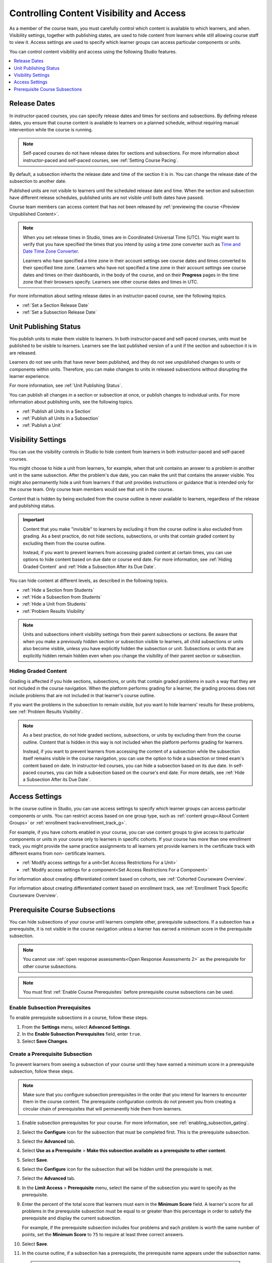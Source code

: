 .. _Controlling Content Visibility:

############################################
Controlling Content Visibility and Access
############################################

As a member of the course team, you must carefully control which content is
available to which learners, and when. Visibility settings, together with
publishing states, are used to hide content from learners while still allowing
course staff to view it. Access settings are used to specify which learner
groups can access particular components or units.

You can control content visibility and access using the following Studio
features.

.. contents::
  :local:
  :depth: 1


.. _Release Dates:

***********************
Release Dates
***********************

In instructor-paced courses, you can specify release dates and times for
sections and subsections. By defining release dates, you ensure that course
content is available to learners on a planned schedule, without requiring
manual intervention while the course is running.

.. note:: Self-paced courses do not have release dates for sections and
  subsections. For more information about instructor-paced and self-paced
  courses, see :ref:`Setting Course Pacing`.

By default, a subsection inherits the release date and time of the section it
is in. You can change the release date of the subsection to another date.

Published units are not visible to learners until the scheduled release date
and time. When the section and subsection have different release schedules,
published units are not visible until both dates have passed.

Course team members can access content that has not been released by
:ref:`previewing the course <Preview Unpublished Content>`.

.. note::
   When you set release times in Studio, times are in Coordinated Universal
   Time (UTC). You might want to verify that you have specified the times that
   you intend by using a time zone converter such as `Time and Date Time Zone
   Converter <http://www.timeanddate.com/worldclock/converter.html>`_.

   Learners who have specified a time zone in their account settings see course
   dates and times converted to their specified time zone. Learners who have
   not specified a time zone in their account settings see course dates and
   times on their dashboards, in the body of the course, and on their
   **Progress** pages in the time zone that their browsers specify. Learners
   see other course dates and times in UTC.

For more information about setting release dates in an instructor-paced course,
see the following topics.

* :ref:`Set a Section Release Date`
* :ref:`Set a Subsection Release Date`

***********************
Unit Publishing Status
***********************

You publish units to make them visible to learners. In both instructor-paced
and self-paced courses, units must be published to be visible to learners.
Learners see the last published version of a unit if the section and subsection
it is in are released.

Learners do not see units that have never been published, and they do not see
unpublished changes to units or components within units. Therefore, you can
make changes to units in released subsections without disrupting the learner
experience.

For more information, see :ref:`Unit Publishing Status`.

You can publish all changes in a section or subsection at once, or publish
changes to individual units. For more information about publishing units, see
the following topics.

* :ref:`Publish all Units in a Section`
* :ref:`Publish all Units in a Subsection`
* :ref:`Publish a Unit`


.. _Content Hidden from Students:

*******************
Visibility Settings
*******************

You can use the visibility controls in Studio to hide content from learners in
both instructor-paced and self-paced courses.

You might choose to hide a unit from learners, for example, when that unit
contains an answer to a problem in another unit in the same subsection. After
the problem's due date, you can make the unit that contains the answer
visible. You might also permanently hide a unit from learners if that unit
provides instructions or guidance that is intended only for the course team.
Only course team members would see that unit in the course.

Content that is hidden by being excluded from the course outline is never
available to learners, regardless of the release and publishing status.

.. important::
   Content that you make "invisible" to learners by excluding it
   from the course outline is also excluded from grading. As a best practice,
   do not hide sections, subsections, or units that contain graded content by
   excluding them from the course outline.

   Instead, if you want to prevent learners from accessing graded content at
   certain times, you can use options to hide content based on due date or
   course end date. For more information, see :ref:`Hiding Graded Content` and
   :ref:`Hide a Subsection After its Due Date`.

You can hide content at different levels, as described in the following topics.

* :ref:`Hide a Section from Students`
* :ref:`Hide a Subsection from Students`
* :ref:`Hide a Unit from Students`
* :ref:`Problem Results Visibility`

.. note::
   Units and subsections inherit visibility settings from their parent
   subsections or sections. Be aware that when you make a previously hidden
   section or subsection visible to learners, all child subsections or units
   also become visible, unless you have explicitly hidden the subsection or
   unit. Subsections or units that are explicitly hidden remain hidden
   even when you change the visibility of their parent section or subsection.

.. _Hiding Graded Content:

=====================
Hiding Graded Content
=====================

Grading is affected if you hide sections, subsections, or units that contain
graded problems in such a way that they are not included in the course
navigation. When the platform performs grading for a learner, the grading
process does not include problems that are not included in that learner's
course outline.

If you want the problems in the subsection to remain visible, but you want to
hide learners' results for these problems, see :ref:`Problem Results
Visibility`.

.. note:: As a best practice, do not hide graded sections, subsections, or
   units by excluding them from the course outline. Content that is hidden in
   this way is not included when the platform performs grading for learners.

   Instead, if you want to prevent learners from accessing the content of a
   subsection while the subsection itself remains visible in the course
   navigation, you can use the option to hide a subsection or timed exam's
   content based on date. In instructor-led courses, you can hide a subsection
   based on its due date. In self-paced courses, you can hide a subsection
   based on the course's end date. For more details, see :ref:`Hide a
   Subsection After its Due Date`.


.. _Access Settings:

*******************
Access Settings
*******************

In the course outline in Studio, you can use access settings to specify which
learner groups can access particular components or units. You can restrict
access based on one group type, such as :ref:`content group<About Content
Groups>` or :ref:`enrollment track<enrollment_track_g>`.

For example, if you have cohorts enabled in your course, you can use content
groups to give access to particular components or units in your course only to
learners in specific cohorts. If your course has more than one enrollment
track, you might provide the same practice assignments to all learners yet
provide learners in the certificate track with different exams from non-
certificate learners.


* :ref:`Modify access settings for a unit<Set Access Restrictions For a Unit>`

* :ref:`Modify access settings for a component<Set Access Restrictions For a
  Component>`

For information about creating differentiated content based on cohorts, see
:ref:`Cohorted Courseware Overview`.

For information about creating differentiated content based on enrollment track,
see :ref:`Enrollment Track Specific Courseware Overview`.


.. _configuring_prerequisite_content:

********************************
Prerequisite Course Subsections
********************************

You can hide subsections of your course until learners complete other,
prerequisite subsections. If a subsection has a prerequisite, it is not
visible in the course navigation unless a learner has earned a minimum score in
the prerequisite subsection.

.. note::

   You cannot use :ref:`open response assessments<Open Response Assessments 2>`
   as the prerequisite for other course subsections.
   
.. note::

   You must first :ref:`Enable Course Prerequisites` before 
   prerequisite course subsections can be used.

.. _enabling_subsection_gating:

=================================
Enable Subsection Prerequisites
=================================

To enable prerequisite subsections in a course, follow these steps.

#. From the **Settings** menu, select **Advanced Settings**.

#. In the **Enable Subsection Prerequisites** field, enter ``true``.

#. Select **Save Changes**.

.. _creating_a_prerequisite_subsection:

==================================
Create a Prerequisite Subsection
==================================

To prevent learners from seeing a subsection of your course until they have
earned a minimum score in a prerequisite subsection, follow these steps.

.. note::
    Make sure that you configure subsection prerequisites in the order that you
    intend for learners to encounter them in the course content. The
    prerequisite configuration controls do not prevent you from creating a
    circular chain of prerequisites that will permanently hide them from
    learners.

#. Enable subsection prerequisites for your course. For more information, see
   :ref:`enabling_subsection_gating`.

#. Select the **Configure** icon for the subsection that must be completed
   first. This is the prerequisite subsection.

   .. image:: ../../../shared/images/subsections-settings-icon.png
     :alt: A subsection in the course outline with the configure icon
      indicated.
     :width: 600

#. Select the **Advanced** tab.

#. Select **Use as a Prerequisite** > **Make this subsection
   available as a prerequisite to other content**.

#. Select **Save**.

#. Select the **Configure** icon for the subsection that
   will be hidden until the prerequisite is met.

#. Select the **Advanced** tab.

#. In the **Limit Access** > **Prerequisite** menu, select the name of the
   subsection you want to specify as the prerequisite.

#. Enter the percent of the total score that learners must earn in the
   **Minimum Score** field. A learner's score for all problems in the
   prerequisite subsection must be equal to or greater than this percentage in
   order to satisfy the prerequisite and display the current subsection.

   For example, if the prerequisite subsection includes four problems and each
   problem is worth the same number of points, set the **Minimum Score** to
   ``75`` to require at least three correct answers.

#. Select **Save**.

#. In the course outline, if a subsection has a prerequisite, the prerequisite
   name appears under the subsection name.

  .. note:: Prerequisite course subsection settings are not retained when
     you :ref:`export or import a course<Exporting and Importing a Course>`, or when you :ref:`re-run a course<Rerun a Course>`.
